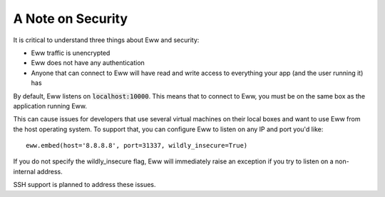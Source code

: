 .. _a_note_on_security:

A Note on Security
==================

It is critical to understand three things about Eww and security:

* Eww traffic is unencrypted
* Eww does not have any authentication
* Anyone that can connect to Eww will have read and write access to everything your app (and the user running it) has

By default, Eww listens on :code:`localhost:10000`.  This means that to connect to Eww, you must be on the same box as the application running Eww.

This can cause issues for developers that use several virtual machines on their local boxes and want to use Eww from the host operating system.  To support that, you can configure Eww to listen on any IP and port you'd like::

    eww.embed(host='8.8.8.8', port=31337, wildly_insecure=True)

If you do not specify the wildly_insecure flag, Eww will immediately raise an exception if you try to listen on a non-internal address.

SSH support is planned to address these issues.